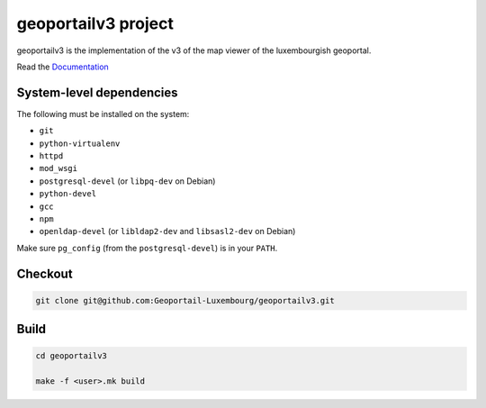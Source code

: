 geoportailv3 project
===================

geoportailv3 is the implementation of the v3 of the map viewer of the luxembourgish geoportal.


Read the `Documentation <http://docs.camptocamp.net/c2cgeoportal/>`_

System-level dependencies
-------------------------

The following must be installed on the system:

* ``git``
* ``python-virtualenv``
* ``httpd``
* ``mod_wsgi``
* ``postgresql-devel`` (or ``libpq-dev`` on Debian)
* ``python-devel``
* ``gcc``
* ``npm``
* ``openldap-devel`` (or ``libldap2-dev`` and ``libsasl2-dev`` on Debian)

Make sure ``pg_config`` (from the ``postgresql-devel``) is in your ``PATH``.

Checkout
--------

.. code:: bash

   git clone git@github.com:Geoportail-Luxembourg/geoportailv3.git

Build
-----

.. code:: bash

  cd geoportailv3

  make -f <user>.mk build

.. Feel free to add project-specific things.
